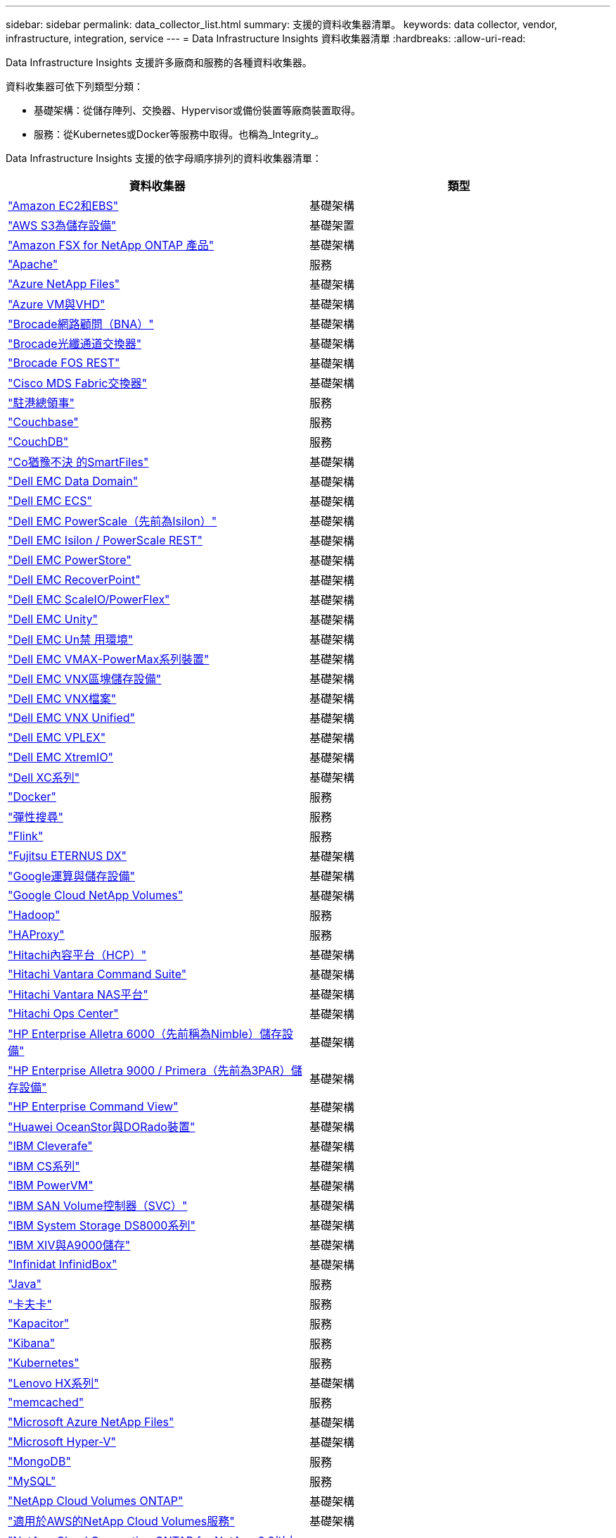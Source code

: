 ---
sidebar: sidebar 
permalink: data_collector_list.html 
summary: 支援的資料收集器清單。 
keywords: data collector, vendor, infrastructure, integration, service 
---
= Data Infrastructure Insights 資料收集器清單
:hardbreaks:
:allow-uri-read: 


[role="lead"]
Data Infrastructure Insights 支援許多廠商和服務的各種資料收集器。

資料收集器可依下列類型分類：

* 基礎架構：從儲存陣列、交換器、Hypervisor或備份裝置等廠商裝置取得。
* 服務：從Kubernetes或Docker等服務中取得。也稱為_Integrity_。


Data Infrastructure Insights 支援的依字母順序排列的資料收集器清單：

[cols="<,<"]
|===
| 資料收集器 | 類型 


| link:task_dc_amazon_ec2.html["Amazon EC2和EBS"] | 基礎架構 


| link:task_dc_aws_s3.html["AWS S3為儲存設備"] | 基礎架置 


| link:task_dc_na_amazon_fsx.html["Amazon FSX for NetApp ONTAP 產品"] | 基礎架構 


| link:task_config_telegraf_apache.html["Apache"] | 服務 


| link:task_dc_ms_anf.html["Azure NetApp Files"] | 基礎架構 


| link:task_dc_ms_azure.html["Azure VM與VHD"] | 基礎架構 


| link:task_dc_brocade_bna.html["Brocade網路顧問（BNA）"] | 基礎架構 


| link:task_dc_brocade_fc_switch.html["Brocade光纖通道交換器"] | 基礎架構 


| link:task_dc_brocade_rest.html["Brocade FOS REST"] | 基礎架構 


| link:task_dc_cisco_fc_switch.html["Cisco MDS Fabric交換器"] | 基礎架構 


| link:task_config_telegraf_consul.html["駐港總領事"] | 服務 


| link:task_config_telegraf_couchbase.html["Couchbase"] | 服務 


| link:task_config_telegraf_couchdb.html["CouchDB"] | 服務 


| link:task_dc_cohesity_smartfiles.html["Co猶豫不決 的SmartFiles"] | 基礎架構 


| link:task_dc_emc_datadomain.html["Dell EMC Data Domain"] | 基礎架構 


| link:task_dc_emc_ecs.html["Dell EMC ECS"] | 基礎架構 


| link:task_dc_emc_isilon.html["Dell EMC PowerScale（先前為Isilon）"] | 基礎架構 


| link:task_dc_emc_isilon_rest.html["Dell EMC Isilon / PowerScale REST"] | 基礎架構 


| link:task_dc_emc_powerstore.html["Dell EMC PowerStore"] | 基礎架構 


| link:task_dc_emc_recoverpoint.html["Dell EMC RecoverPoint"] | 基礎架構 


| link:task_dc_emc_scaleio.html["Dell EMC ScaleIO/PowerFlex"] | 基礎架構 


| link:task_dc_emc_unity.html["Dell EMC Unity"] | 基礎架構 


| link:task_dc_emc_unisphere_rest.html["Dell EMC Un禁 用環境"] | 基礎架構 


| link:task_dc_emc_vmax_powermax.html["Dell EMC VMAX-PowerMax系列裝置"] | 基礎架構 


| link:task_dc_emc_vnx_block.html["Dell EMC VNX區塊儲存設備"] | 基礎架構 


| link:task_dc_emc_vnx_file.html["Dell EMC VNX檔案"] | 基礎架構 


| link:task_dc_emc_vnx_unified.html["Dell EMC VNX Unified"] | 基礎架構 


| link:task_dc_emc_vplex.html["Dell EMC VPLEX"] | 基礎架構 


| link:task_dc_emc_xio.html["Dell EMC XtremIO"] | 基礎架構 


| link:task_dc_dell_xc_series.html["Dell XC系列"] | 基礎架構 


| link:task_config_telegraf_docker.html["Docker"] | 服務 


| link:task_config_telegraf_elasticsearch.html["彈性搜尋"] | 服務 


| link:task_config_telegraf_flink.html["Flink"] | 服務 


| link:task_dc_fujitsu_eternus.html["Fujitsu ETERNUS DX"] | 基礎架構 


| link:task_dc_google_cloud.html["Google運算與儲存設備"] | 基礎架構 


| link:task_dc_google_cloud_netapp_volumes.html["Google Cloud NetApp Volumes"] | 基礎架構 


| link:task_config_telegraf_hadoop.html["Hadoop"] | 服務 


| link:task_config_telegraf_haproxy.html["HAProxy"] | 服務 


| link:task_dc_hds_hcp.html["Hitachi內容平台（HCP）"] | 基礎架構 


| link:task_dc_hds_commandsuite.html["Hitachi Vantara Command Suite"] | 基礎架構 


| link:task_dc_hds_nas.html["Hitachi Vantara NAS平台"] | 基礎架構 


| link:task_dc_hds_ops_center.html["Hitachi Ops Center"] | 基礎架構 


| link:task_dc_hpe_nimble.html["HP Enterprise Alletra 6000（先前稱為Nimble）儲存設備"] | 基礎架構 


| link:task_dc_hp_3par.html["HP Enterprise Alletra 9000 / Primera（先前為3PAR）儲存設備"] | 基礎架構 


| link:task_dc_hpe_commandview.html["HP Enterprise Command View"] | 基礎架構 


| link:task_dc_huawei_oceanstor.html["Huawei OceanStor與DORado裝置"] | 基礎架構 


| link:task_dc_ibm_cleversafe.html["IBM Cleverafe"] | 基礎架構 


| link:task_dc_ibm_cs.html["IBM CS系列"] | 基礎架構 


| link:task_dc_ibm_powervm.html["IBM PowerVM"] | 基礎架構 


| link:task_dc_ibm_svc.html["IBM SAN Volume控制器（SVC）"] | 基礎架構 


| link:task_dc_ibm_ds.html["IBM System Storage DS8000系列"] | 基礎架構 


| link:task_dc_ibm_xiv.html["IBM XIV與A9000儲存"] | 基礎架構 


| link:task_dc_infinidat_infinibox.html["Infinidat InfinidBox"] | 基礎架構 


| link:task_config_telegraf_jvm.html["Java"] | 服務 


| link:task_config_telegraf_kafka.html["卡夫卡"] | 服務 


| link:task_config_telegraf_kapacitor.html["Kapacitor"] | 服務 


| link:task_config_telegraf_kibana.html["Kibana"] | 服務 


| link:task_config_telegraf_agent_k8s.html["Kubernetes"] | 服務 


| link:task_dc_lenovo.html["Lenovo HX系列"] | 基礎架構 


| link:task_config_telegraf_memcached.html["memcached"] | 服務 


| link:task_dc_ms_anf.html["Microsoft Azure NetApp Files"] | 基礎架構 


| link:task_dc_ms_hyperv.html["Microsoft Hyper-V"] | 基礎架構 


| link:task_config_telegraf_mongodb.html["MongoDB"] | 服務 


| link:task_config_telegraf_mysql.html["MySQL"] | 服務 


| link:task_dc_na_cloud_volumes_ontap.html["NetApp Cloud Volumes ONTAP"] | 基礎架構 


| link:task_dc_na_cloud_volumes.html["適用於AWS的NetApp Cloud Volumes服務"] | 基礎架構 


| link:task_dc_na_cloud_connection.html["NetApp Cloud Connection ONTAP for NetApp 9.9以上版本"] | 基礎架構 


| link:task_dc_na_7mode.html["NetApp Data ONTAP 產品技術7-Mode"] | 基礎架構 


| link:task_dc_na_eseries.html["NetApp E系列"] | 基礎架構 


| link:task_dc_netapp_eseries_rest.html["NetApp E 系列 REST"] | 基礎架構 


| link:task_dc_na_amazon_fsx.html["Amazon FSX for NetApp ONTAP 產品"] | 基礎架構 


| link:task_dc_na_hci.html["虛擬中心NetApp HCI"] | 基礎架構 


| link:task_dc_na_cdot.html["NetApp ONTAP 資料管理軟體"] | 基礎架構 


| link:task_dc_na_ontap_rest.html["NetApp ONTAP REST 收集器"] | 基礎架構 


| link:task_dc_na_ontap_all_san_array.html["NetApp ONTAP ASA r2（全 SAN 陣列）收集器"] | 基礎架構 


| link:task_dc_na_cdot.html["NetApp ONTAP Select"] | 基礎架構 


| link:task_dc_na_solidfire.html["NetApp SolidFire ®全快閃陣列"] | 基礎架構 


| link:task_dc_na_storagegrid.html["NetApp StorageGRID"] | 基礎架構 


| link:task_config_telegraf_netstat.html["Netstat"] | 服務 


| link:task_config_telegraf_nginx.html["恩靈思"] | 服務 


| link:task_config_telegraf_node.html["節點"] | 服務 


| link:task_dc_nutanix.html["Nutanix NX系列"] | 基礎架構 


| link:task_config_telegraf_openzfs.html["OpenZFS"] | 服務 


| link:task_dc_oracle_zfs.html["Oracle ZFS儲存設備"] | 基礎架構 


| link:task_config_telegraf_postgresql.html["PostgreSQL"] | 服務 


| link:task_config_telegraf_puppetagent.html["Puppet代理程式"] | 服務 


| link:task_dc_pure_flasharray.html["Pure Storage FlashArray"] | 基礎架構 


| link:task_dc_redhat_virtualization.html["Red Hat虛擬化"] | 基礎架構 


| link:task_config_telegraf_redis.html["紅皮"] | 服務 


| link:task_config_telegraf_rethinkdb.html["RethinkDB"] | 服務 


| link:task_config_telegraf_agent.html#rhel-and-centos["RHEL 擴大機； CentOS"] | 服務 


| link:task_dc_rubrik_cdm.html["RRubrik CDM儲存設備"] | 基礎架構 


| link:task_config_telegraf_agent.html#ubuntu-and-debian["Ubuntu 擴大機； Debian"] | 服務 


| link:task_dc_vast_datastore.html["龐大的資料存放區"] | 基礎架構 


| link:task_dc_vmware.html["VMware vSphere"] | 基礎架構 


| link:task_config_telegraf_agent.html#windows["Windows"] | 服務 


| link:task_config_telegraf_zookeeper.html["Zookkeeper"] | 服務 
|===